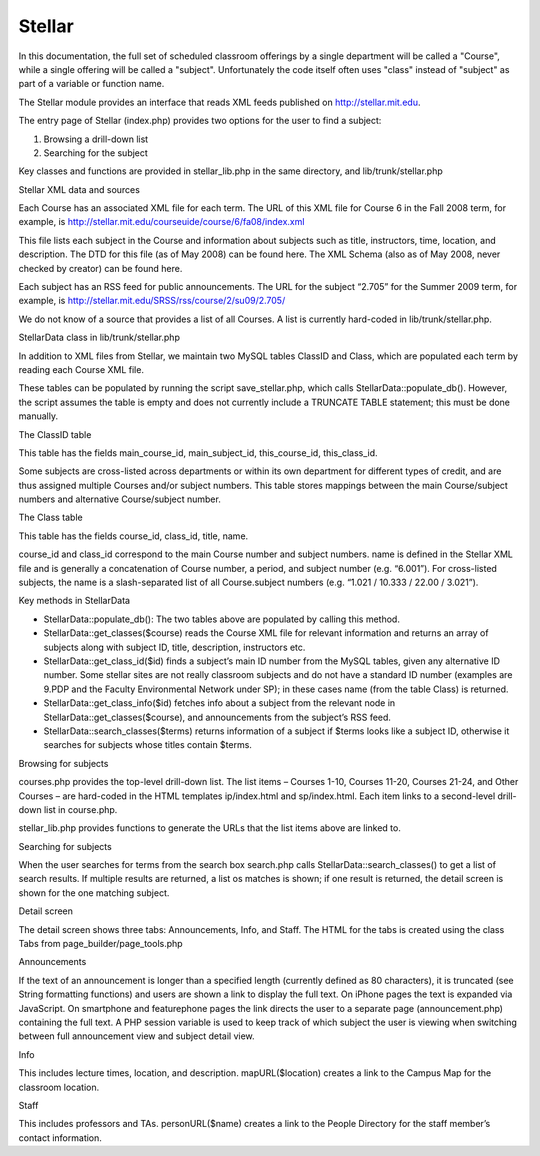 =======
Stellar
=======

In this documentation, the full set of scheduled classroom offerings
by a single department will be called a "Course", while a single
offering will be called a "subject". Unfortunately the code itself
often uses "class" instead of "subject" as part of a variable or
function name.

The Stellar module provides an interface that reads XML feeds
published on http://stellar.mit.edu.

The entry page of Stellar (index.php) provides two options for the
user to find a subject:

#. Browsing a drill-down list
#. Searching for the subject

Key classes and functions are provided in stellar_lib.php in the same
directory, and lib/trunk/stellar.php

Stellar XML data and sources

Each Course has an associated XML file for each term. The URL of this
XML file for Course 6 in the Fall 2008 term, for example, is
http://stellar.mit.edu/courseuide/course/6/fa08/index.xml

This file lists each subject in the Course and information about
subjects such as title, instructors, time, location, and
description. The DTD for this file (as of May 2008) can be found
here. The XML Schema (also as of May 2008, never checked by creator)
can be found here.

Each subject has an RSS feed for public announcements. The URL for the
subject “2.705” for the Summer 2009 term, for example, is
http://stellar.mit.edu/SRSS/rss/course/2/su09/2.705/

We do not know of a source that provides a list of all Courses. A list
is currently hard-coded in lib/trunk/stellar.php.

StellarData class in lib/trunk/stellar.php

In addition to XML files from Stellar, we maintain two MySQL tables
ClassID and Class, which are populated each term by reading each
Course XML file.

These tables can be populated by running the script save_stellar.php,
which calls StellarData::populate_db(). However, the script assumes
the table is empty and does not currently include a TRUNCATE TABLE
statement; this must be done manually.

The ClassID table

This table has the fields main_course_id, main_subject_id,
this_course_id, this_class_id.

Some subjects are cross-listed across departments or within its own
department for different types of credit, and are thus assigned
multiple Courses and/or subject numbers. This table stores mappings
between the main Course/subject numbers and alternative Course/subject
number.

The Class table

This table has the fields course_id, class_id, title, name.

course_id and class_id correspond to the main Course number and
subject numbers. name is defined in the Stellar XML file and is
generally a concatenation of Course number, a period, and subject
number (e.g. “6.001”). For cross-listed subjects, the name is a
slash-separated list of all Course.subject numbers (e.g. “1.021 /
10.333 / 22.00 / 3.021”).

Key methods in StellarData

* StellarData::populate_db(): The two tables above are populated by
  calling this method.
* StellarData::get_classes($course) reads the Course XML file for
  relevant information and returns an array of subjects along with
  subject ID, title, description, instructors etc.
* StellarData::get_class_id($id) finds a subject’s main ID number from
  the MySQL tables, given any alternative ID number.  Some stellar
  sites are not really classroom subjects and do not have a standard
  ID number (examples are 9.PDP and the Faculty Environmental Network
  under SP); in these cases name (from the table Class) is returned.
* StellarData::get_class_info($id) fetches info about a subject from
  the relevant node in StellarData::get_classes($course), and
  announcements from the subject’s RSS feed.
* StellarData::search_classes($terms) returns information of a subject
  if $terms looks like a subject ID, otherwise it searches for
  subjects whose titles contain $terms.

Browsing for subjects

courses.php provides the top-level drill-down list. The list items –
Courses 1-10, Courses 11-20, Courses 21-24, and Other Courses – are
hard-coded in the HTML templates ip/index.html and sp/index.html. Each
item links to a second-level drill-down list in course.php.

stellar_lib.php provides functions to generate the URLs that the list items above are linked to.

Searching for subjects

When the user searches for terms from the search box search.php calls
StellarData::search_classes() to get a list of search results. If
multiple results are returned, a list os matches is shown; if one
result is returned, the detail screen is shown for the one matching
subject.

Detail screen

The detail screen shows three tabs: Announcements, Info, and
Staff. The HTML for the tabs is created using the class Tabs from
page_builder/page_tools.php

Announcements

If the text of an announcement is longer than a specified length
(currently defined as 80 characters), it is truncated (see String
formatting functions) and users are shown a link to display the full
text. On iPhone pages the text is expanded via JavaScript. On
smartphone and featurephone pages the link directs the user to a
separate page (announcement.php) containing the full text. A PHP
session variable is used to keep track of which subject the user is
viewing when switching between full announcement view and subject
detail view.

Info

This includes lecture times, location, and
description. mapURL($location) creates a link to the Campus Map for
the classroom location.

Staff

This includes professors and TAs. personURL($name) creates a link to
the People Directory for the staff member’s contact information.
